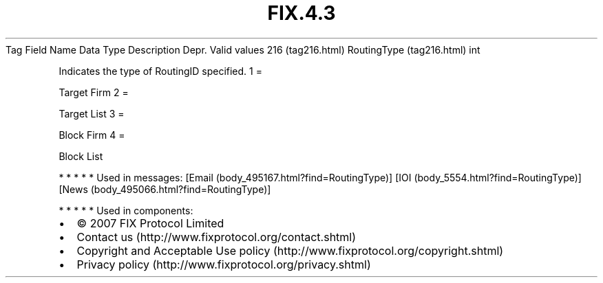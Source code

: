 .TH FIX.4.3 "" "" "Tag #216"
Tag
Field Name
Data Type
Description
Depr.
Valid values
216 (tag216.html)
RoutingType (tag216.html)
int
.PP
Indicates the type of RoutingID specified.
1
=
.PP
Target Firm
2
=
.PP
Target List
3
=
.PP
Block Firm
4
=
.PP
Block List
.PP
   *   *   *   *   *
Used in messages:
[Email (body_495167.html?find=RoutingType)]
[IOI (body_5554.html?find=RoutingType)]
[News (body_495066.html?find=RoutingType)]
.PP
   *   *   *   *   *
Used in components:

.PD 0
.P
.PD

.PP
.PP
.IP \[bu] 2
© 2007 FIX Protocol Limited
.IP \[bu] 2
Contact us (http://www.fixprotocol.org/contact.shtml)
.IP \[bu] 2
Copyright and Acceptable Use policy (http://www.fixprotocol.org/copyright.shtml)
.IP \[bu] 2
Privacy policy (http://www.fixprotocol.org/privacy.shtml)

